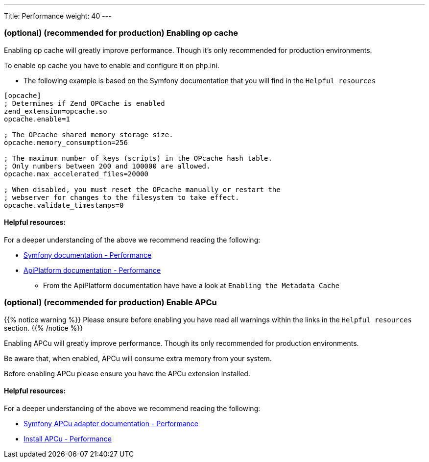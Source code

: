 ---
Title: Performance
weight: 40
---

=== (optional) (recommended for production) Enabling op cache

Enabling op cache will greatly improve performance. Though it's only recommended for production environments.

To enable op cache you have to enable and configure it on php.ini.

* The following example is based on the Symfony documentation that you will find in the `Helpful resources`

[source,ini]
----

[opcache]
; Determines if Zend OPCache is enabled
zend_extension=opcache.so
opcache.enable=1

; The OPcache shared memory storage size.
opcache.memory_consumption=256

; The maximum number of keys (scripts) in the OPcache hash table.
; Only numbers between 200 and 100000 are allowed.
opcache.max_accelerated_files=20000

; When disabled, you must reset the OPcache manually or restart the
; webserver for changes to the filesystem to take effect.
opcache.validate_timestamps=0
----

==== Helpful resources:

For a deeper understanding of the above we recommend reading the following:

* link:https://symfony.com/doc/current/performance.html[Symfony documentation - Performance,window=_blank]
* link:https://api-platform.com/docs/core/performance/#enabling-the-metadata-cache[ApiPlatform documentation - Performance,window=_blank]
** From the ApiPlatform documentation have have a look at `Enabling the Metadata Cache`

=== (optional) (recommended for production) Enable APCu

{{% notice warning %}}
Please ensure before enabling you have read all warnings within the links in the `Helpful resources` section.
{{% /notice %}}

Enabling APCu will greatly improve performance. Though its only recommended for production environments.

Be aware that, when enabled, APCu will consume extra memory from your system.

Before enabling APCu please ensure you have the APCu extension installed.

==== Helpful resources:

For a deeper understanding of the above we recommend reading the following:

* link:https://symfony.com/doc/current/components/cache/adapters/apcu_adapter.html[Symfony APCu adapter documentation - Performance,window=_blank]
* link:https://symfony.com/doc/current/performance.html#performance-install-apcu-polyfill[Install APCu - Performance,window=_blank]
